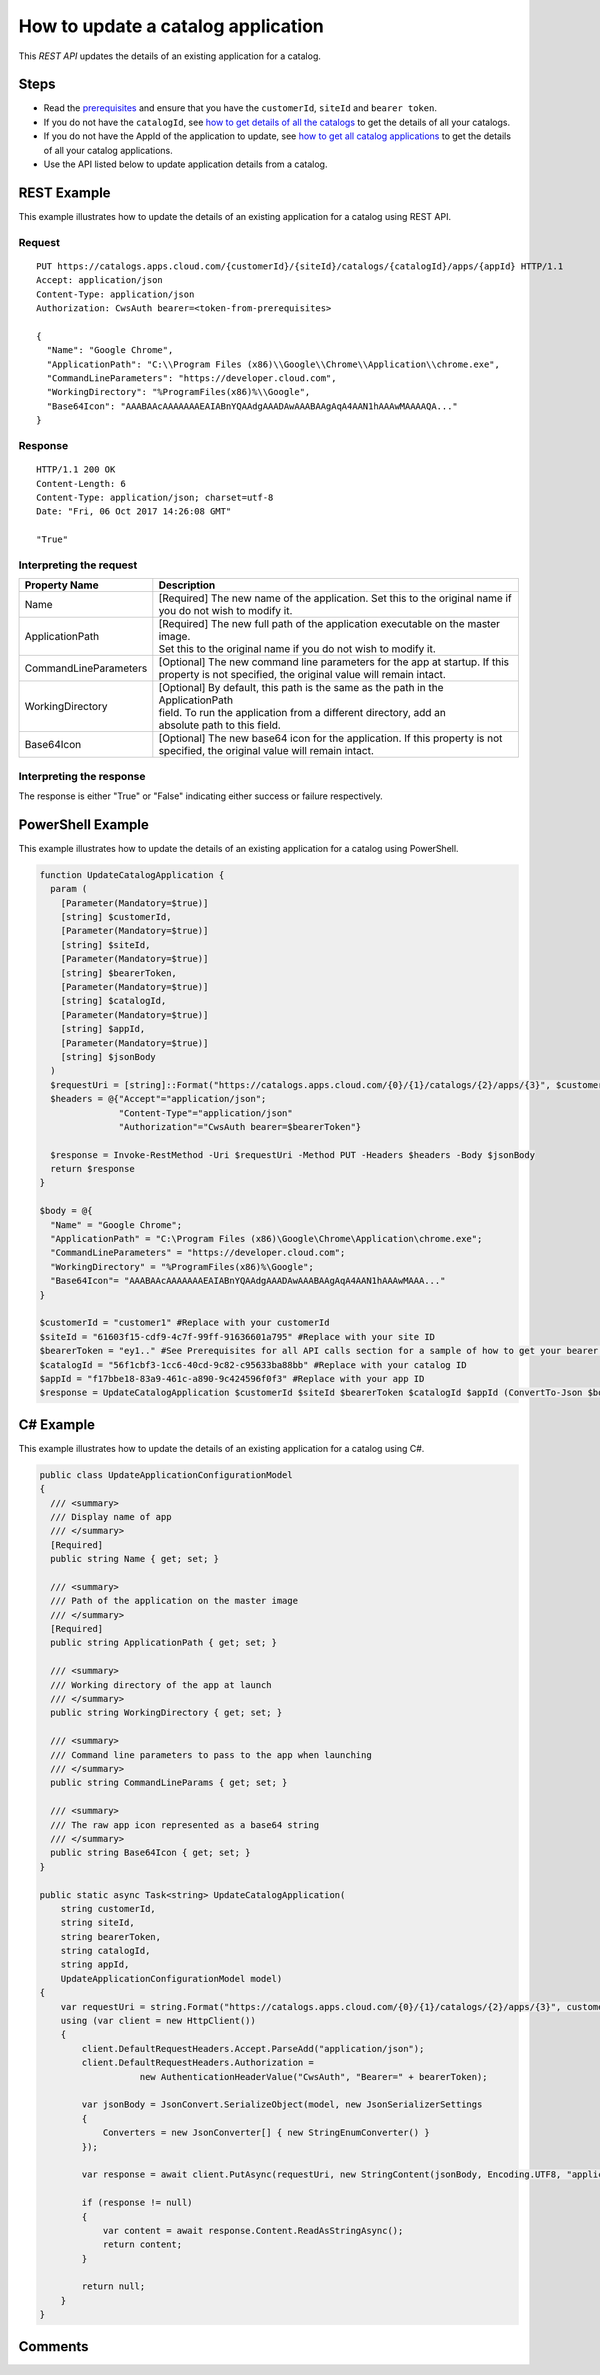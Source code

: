 ===================================
How to update a catalog application
===================================
This *REST API* updates the details of an existing application for a catalog.

Steps
=====
* Read the `prerequisites <../prerequisites.html>`_ and ensure that you have the ``customerId``, ``siteId`` and ``bearer token``.
* If you do not have the ``catalogId``, see `how to get details of all the catalogs <how_to_get_details_of_all_the_catalogs.html>`_ to get the details of all your catalogs.
* If you do not have the AppId of the application to update, see `how to get all catalog applications <how_to_get_all_catalog_applications.html>`_ to get the details of all your catalog applications.
* Use the API listed below to update application details from a catalog.

REST Example
============

This example illustrates how to update the details of an existing application for a catalog using REST API.

Request
~~~~~~~
::

  PUT https://catalogs.apps.cloud.com/{customerId}/{siteId}/catalogs/{catalogId}/apps/{appId} HTTP/1.1
  Accept: application/json
  Content-Type: application/json
  Authorization: CwsAuth bearer=<token-from-prerequisites>

  {
    "Name": "Google Chrome",
    "ApplicationPath": "C:\\Program Files (x86)\\Google\\Chrome\\Application\\chrome.exe",
    "CommandLineParameters": "https://developer.cloud.com",
    "WorkingDirectory": "%ProgramFiles(x86)%\\Google",
    "Base64Icon": "AAABAAcAAAAAAAEAIABnYQAAdgAAADAwAAABAAgAqA4AAN1hAAAwMAAAAQA..."
  }

Response
~~~~~~~~
::

  HTTP/1.1 200 OK
  Content-Length: 6
  Content-Type: application/json; charset=utf-8
  Date: "Fri, 06 Oct 2017 14:26:08 GMT"

  "True"

Interpreting the request
~~~~~~~~~~~~~~~~~~~~~~~~

======================= ===================================================================================
Property Name           | Description
======================= ===================================================================================
Name                    | [Required] The new name of the application. Set this to the original name if
                        | you do not wish to modify it.
ApplicationPath         | [Required] The new full path of the application executable on the master image.
                        | Set this to the original name if you do not wish to modify it.
CommandLineParameters   | [Optional] The new command line parameters for the app at startup. If this
                        | property is not specified, the original value will remain intact.
WorkingDirectory        | [Optional] By default, this path is the same as the path in the ApplicationPath
                        | field. To run the application from a different directory, add an
                        | absolute path to this field.
Base64Icon              | [Optional] The new base64 icon for the application. If this property is not
                        | specified, the original value will remain intact.
======================= ===================================================================================

Interpreting the response
~~~~~~~~~~~~~~~~~~~~~~~~~

The response is either "True" or "False" indicating either success or failure respectively.

PowerShell Example
==================

This example illustrates how to update the details of an existing application for a catalog using PowerShell.

.. code-block:: powershell

  function UpdateCatalogApplication {
    param (
      [Parameter(Mandatory=$true)]
      [string] $customerId,
      [Parameter(Mandatory=$true)]
      [string] $siteId,
      [Parameter(Mandatory=$true)]
      [string] $bearerToken,
      [Parameter(Mandatory=$true)]
      [string] $catalogId,
      [Parameter(Mandatory=$true)]
      [string] $appId,
      [Parameter(Mandatory=$true)]
      [string] $jsonBody
    )
    $requestUri = [string]::Format("https://catalogs.apps.cloud.com/{0}/{1}/catalogs/{2}/apps/{3}", $customerId, $siteId, $catalogId, $appId)
    $headers = @{"Accept"="application/json";
                 "Content-Type"="application/json"
                 "Authorization"="CwsAuth bearer=$bearerToken"}

    $response = Invoke-RestMethod -Uri $requestUri -Method PUT -Headers $headers -Body $jsonBody
    return $response
  }

  $body = @{
    "Name" = "Google Chrome";
    "ApplicationPath" = "C:\Program Files (x86)\Google\Chrome\Application\chrome.exe";
    "CommandLineParameters" = "https://developer.cloud.com";
    "WorkingDirectory" = "%ProgramFiles(x86)%\Google";
    "Base64Icon"= "AAABAAcAAAAAAAEAIABnYQAAdgAAADAwAAABAAgAqA4AAN1hAAAwMAAA..."
  }

  $customerId = "customer1" #Replace with your customerId
  $siteId = "61603f15-cdf9-4c7f-99ff-91636601a795" #Replace with your site ID
  $bearerToken = "ey1.." #See Prerequisites for all API calls section for a sample of how to get your bearer token
  $catalogId = "56f1cbf3-1cc6-40cd-9c82-c95633ba88bb" #Replace with your catalog ID
  $appId = "f17bbe18-83a9-461c-a890-9c424596f0f3" #Replace with your app ID
  $response = UpdateCatalogApplication $customerId $siteId $bearerToken $catalogId $appId (ConvertTo-Json $body)

C# Example
==========

This example illustrates how to update the details of an existing application for a catalog using C#.

.. code-block:: csharp

  public class UpdateApplicationConfigurationModel
  {
    /// <summary>
    /// Display name of app
    /// </summary>
    [Required]
    public string Name { get; set; }

    /// <summary>
    /// Path of the application on the master image
    /// </summary>
    [Required]
    public string ApplicationPath { get; set; }

    /// <summary>
    /// Working directory of the app at launch
    /// </summary>
    public string WorkingDirectory { get; set; }

    /// <summary>
    /// Command line parameters to pass to the app when launching
    /// </summary>
    public string CommandLineParams { get; set; }

    /// <summary>
    /// The raw app icon represented as a base64 string
    /// </summary>
    public string Base64Icon { get; set; }
  }

  public static async Task<string> UpdateCatalogApplication(
      string customerId,
      string siteId,
      string bearerToken,
      string catalogId,
      string appId,
      UpdateApplicationConfigurationModel model)
  {
      var requestUri = string.Format("https://catalogs.apps.cloud.com/{0}/{1}/catalogs/{2}/apps/{3}", customerId, siteId, catalogId, appId);
      using (var client = new HttpClient())
      {
          client.DefaultRequestHeaders.Accept.ParseAdd("application/json");
          client.DefaultRequestHeaders.Authorization =
                     new AuthenticationHeaderValue("CwsAuth", "Bearer=" + bearerToken);

          var jsonBody = JsonConvert.SerializeObject(model, new JsonSerializerSettings
          {
              Converters = new JsonConverter[] { new StringEnumConverter() }
          });

          var response = await client.PutAsync(requestUri, new StringContent(jsonBody, Encoding.UTF8, "application/json"));

          if (response != null)
          {
              var content = await response.Content.ReadAsStringAsync();
              return content;
          }

          return null;
      }
  }

Comments
========

.. disqus::
